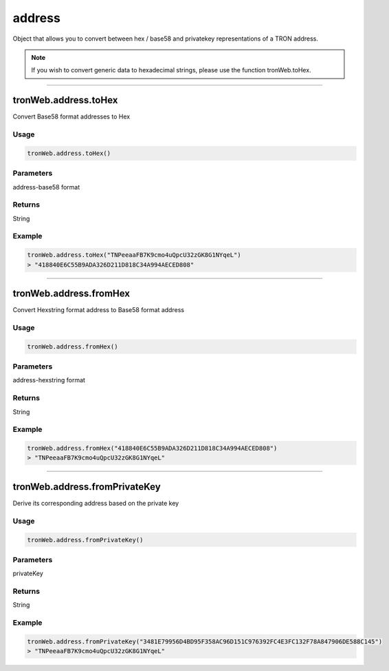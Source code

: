 
=================================
address
=================================

Object that allows you to convert between hex / base58 and privatekey representations of a TRON address.

.. note:: 
  If you wish to convert generic data to hexadecimal strings, please use the function tronWeb.toHex.

------------------------------------------------------------------------------

tronWeb.address.toHex
----------------------

Convert Base58 format addresses to Hex

-------
Usage
-------

.. code-block:: javascript

    tronWeb.address.toHex()

--------------
Parameters
--------------

address-base58 format

-------
Returns
-------

String

-------
Example
-------

.. code-block:: javascript

  tronWeb.address.toHex("TNPeeaaFB7K9cmo4uQpcU32zGK8G1NYqeL")
  > "418840E6C55B9ADA326D211D818C34A994AECED808"

------------------------------------------------------------------------------

tronWeb.address.fromHex
--------------------------

Convert Hexstring format address to Base58 format address


-------
Usage
-------

.. code-block:: javascript

  tronWeb.address.fromHex()

--------------
Parameters
--------------

address-hexstring format


-------
Returns
-------

String

-------
Example
-------

.. code-block:: javascript
  
  tronWeb.address.fromHex("418840E6C55B9ADA326D211D818C34A994AECED808")
  > "TNPeeaaFB7K9cmo4uQpcU32zGK8G1NYqeL"

------------------------------------------------------------------------------

tronWeb.address.fromPrivateKey
---------------------------------

Derive its corresponding address based on the private key


-------
Usage
-------

.. code-block:: javascript

  tronWeb.address.fromPrivateKey()

--------------
Parameters
--------------

privateKey

-------
Returns
-------

String

-------
Example
-------

.. code-block:: javascript
  
  tronWeb.address.fromPrivateKey("3481E79956D4BD95F358AC96D151C976392FC4E3FC132F78A847906DE588C145")
  > "TNPeeaaFB7K9cmo4uQpcU32zGK8G1NYqeL"